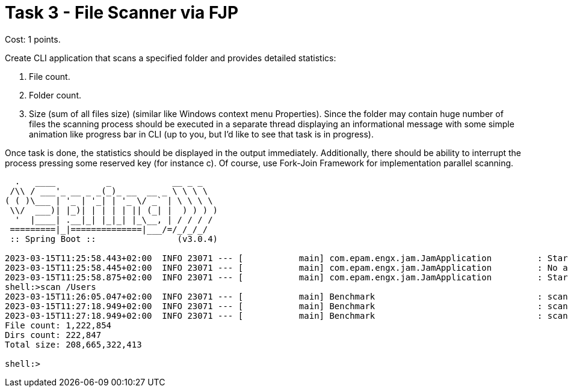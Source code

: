 = Task 3 - File Scanner via FJP

Cost: 1 points.

Create CLI application that scans a specified folder and provides detailed statistics:

1. File count.
2. Folder count.
3. Size (sum of all files size) (similar like Windows context menu Properties). Since the folder may contain huge number of files the scanning process should be executed in a separate thread displaying an informational message with some simple animation like progress bar in CLI (up to you, but I'd like to see that task is in progress).

Once task is done, the statistics should be displayed in the output immediately. Additionally, there should be ability to interrupt the process pressing some reserved key (for instance c). Of course, use Fork-Join Framework for implementation parallel scanning.

[source,text]
----
  .   ____          _            __ _ _
 /\\ / ___'_ __ _ _(_)_ __  __ _ \ \ \ \
( ( )\___ | '_ | '_| | '_ \/ _` | \ \ \ \
 \\/  ___)| |_)| | | | | || (_| |  ) ) ) )
  '  |____| .__|_| |_|_| |_\__, | / / / /
 =========|_|==============|___/=/_/_/_/
 :: Spring Boot ::                (v3.0.4)

2023-03-15T11:25:58.443+02:00  INFO 23071 --- [           main] com.epam.engx.jam.JamApplication         : Starting JamApplication using Java 17.0.6 with PID 23071 (/Users/jegors/Projects/EngX/advanced-multithreading-course/target/classes started by jegors in /Users/jegors/Projects/EngX/advanced-multithreading-course)
2023-03-15T11:25:58.445+02:00  INFO 23071 --- [           main] com.epam.engx.jam.JamApplication         : No active profile set, falling back to 1 default profile: "default"
2023-03-15T11:25:58.875+02:00  INFO 23071 --- [           main] com.epam.engx.jam.JamApplication         : Started JamApplication in 0.562 seconds (process running for 0.746)
shell:>scan /Users
2023-03-15T11:26:05.047+02:00  INFO 23071 --- [           main] Benchmark                                : scan (/Users)
2023-03-15T11:27:18.949+02:00  INFO 23071 --- [           main] Benchmark                                : scan successful processed.
2023-03-15T11:27:18.949+02:00  INFO 23071 --- [           main] Benchmark                                : scan exec time: 73,901ms
File count: 1,222,854
Dirs count: 222,847
Total size: 208,665,322,413

shell:>
----
